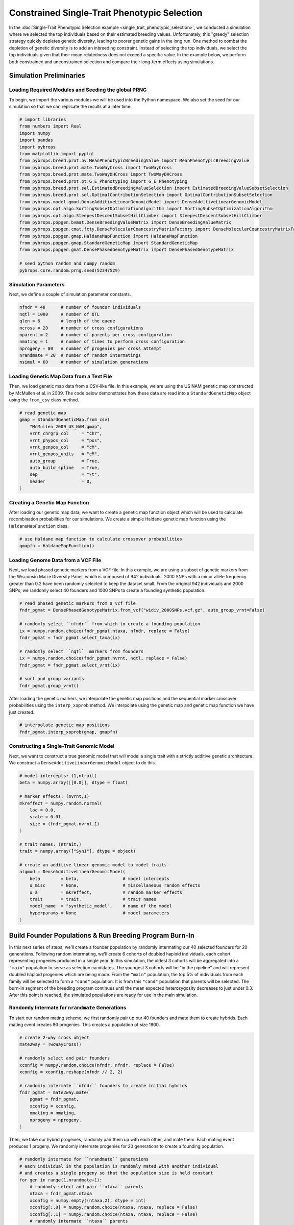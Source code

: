 Constrained Single-Trait Phenotypic Selection
#############################################

In the :doc:`Single-Trait Phenotypic Selection example <single_trait_phenotypic_selection>`, we conducted a simulation where we selected the top individuals based on their estimated breeding values. Unfortunately, this "greedy" selection strategy quickly depletes genetic diversity, leading to poorer genetic gains in the long run. One method to combat the depletion of genetic diversity is to add an inbreeding constraint. Instead of selecting the top individuals, we select the top  individuals given that their mean relatedness does not exceed a specific value. In the example below, we perform both constrained and unconstrained selection and compare their long-term effects using simulations.

Simulation Preliminaries
========================

Loading Required Modules and Seeding the global PRNG
----------------------------------------------------

To begin, we import the various modules we will be used into the Python namespace. We also set the seed for our simulation so that we can replicate the results at a later time.

.. code-block:: python

    # import libraries
    from numbers import Real
    import numpy
    import pandas
    import pybrops
    from matplotlib import pyplot
    from pybrops.breed.prot.bv.MeanPhenotypicBreedingValue import MeanPhenotypicBreedingValue
    from pybrops.breed.prot.mate.TwoWayCross import TwoWayCross
    from pybrops.breed.prot.mate.TwoWayDHCross import TwoWayDHCross
    from pybrops.breed.prot.pt.G_E_Phenotyping import G_E_Phenotyping
    from pybrops.breed.prot.sel.EstimatedBreedingValueSelection import EstimatedBreedingValueSubsetSelection
    from pybrops.breed.prot.sel.OptimalContributionSelection import OptimalContributionSubsetSelection
    from pybrops.model.gmod.DenseAdditiveLinearGenomicModel import DenseAdditiveLinearGenomicModel
    from pybrops.opt.algo.SortingSubsetOptimizationAlgorithm import SortingSubsetOptimizationAlgorithm
    from pybrops.opt.algo.SteepestDescentSubsetHillClimber import SteepestDescentSubsetHillClimber
    from pybrops.popgen.bvmat.DenseBreedingValueMatrix import DenseBreedingValueMatrix
    from pybrops.popgen.cmat.fcty.DenseMolecularCoancestryMatrixFactory import DenseMolecularCoancestryMatrixFactory
    from pybrops.popgen.gmap.HaldaneMapFunction import HaldaneMapFunction
    from pybrops.popgen.gmap.StandardGeneticMap import StandardGeneticMap
    from pybrops.popgen.gmat.DensePhasedGenotypeMatrix import DensePhasedGenotypeMatrix

    # seed python random and numpy random
    pybrops.core.random.prng.seed(52347529)

Simulation Parameters
---------------------

Next, we define a couple of simulation parameter constants.

.. code-block:: python

    nfndr = 40      # number of founder individuals
    nqtl = 1000     # number of QTL
    qlen = 6        # length of the queue
    ncross = 20     # number of cross configurations
    nparent = 2     # number of parents per cross configuration
    nmating = 1     # number of times to perform cross configuration
    nprogeny = 80   # number of progenies per cross attempt
    nrandmate = 20  # number of random intermatings
    nsimul = 60     # number of simulation generations

Loading Genetic Map Data from a Text File
-----------------------------------------

Then, we load genetic map data from a CSV-like file. In this example, we are using the US NAM genetic map constructed by McMullen et al. in 2009. The code below demonstrates how these data are read into a ``StandardGeneticMap`` object using the ``from_csv`` class method.

.. code-block:: python

    # read genetic map
    gmap = StandardGeneticMap.from_csv(
        "McMullen_2009_US_NAM.gmap",
        vrnt_chrgrp_col     = "chr",
        vrnt_phypos_col     = "pos",
        vrnt_genpos_col     = "cM",
        vrnt_genpos_units   = "cM",
        auto_group          = True,
        auto_build_spline   = True,
        sep                 = "\t",
        header              = 0,
    )

Creating a Genetic Map Function
-------------------------------

After loading our genetic map data, we want to create a genetic map function object which will be used to calculate recombination probabilities for our simulations. We create a simple Haldane genetic map function using the ``HaldaneMapFunction`` class.

.. code-block:: python

    # use Haldane map function to calculate crossover probabilities
    gmapfn = HaldaneMapFunction()

Loading Genome Data from a VCF File
-----------------------------------

Next, we load phased genetic markers from a VCF file. In this example, we are using a subset of genetic markers from the Wisconsin Maize Diversity Panel, which is composed of 942 individuals. 2000 SNPs with a minor allele frequency greater than 0.2 have been randomly selected to keep the dataset small. From the original 942 individuals and 2000 SNPs, we randomly select 40 founders and 1000 SNPs to create a founding synthetic population.

.. code-block:: python

    # read phased genetic markers from a vcf file
    fndr_pgmat = DensePhasedGenotypeMatrix.from_vcf("widiv_2000SNPs.vcf.gz", auto_group_vrnt=False)

    # randomly select ``nfndr`` from which to create a founding population
    ix = numpy.random.choice(fndr_pgmat.ntaxa, nfndr, replace = False)
    fndr_pgmat = fndr_pgmat.select_taxa(ix)

    # randomly select ``nqtl`` markers from founders
    ix = numpy.random.choice(fndr_pgmat.nvrnt, nqtl, replace = False)
    fndr_pgmat = fndr_pgmat.select_vrnt(ix)

    # sort and group variants
    fndr_pgmat.group_vrnt()

After loading the genetic markers, we interpolate the genetic map positions and the sequential marker crossover probabilities using the ``interp_xoprob`` method. We interpolate using the genetic map and genetic map function we have just created.

.. code-block:: python

    # interpolate genetic map positions
    fndr_pgmat.interp_xoprob(gmap, gmapfn)

Constructing a Single-Trait Genomic Model
-----------------------------------------

Next, we want to construct a true genomic model that will model a single trait with a strictly additive genetic architecture. We construct a ``DenseAdditiveLinearGenomicModel`` object to do this.

.. code-block:: python

    # model intercepts: (1,ntrait)
    beta = numpy.array([[0.0]], dtype = float)

    # marker effects: (nvrnt,1)
    mkreffect = numpy.random.normal(
        loc = 0.0,
        scale = 0.01,
        size = (fndr_pgmat.nvrnt,1)
    )

    # trait names: (ntrait,)
    trait = numpy.array(["Syn1"], dtype = object)

    # create an additive linear genomic model to model traits
    algmod = DenseAdditiveLinearGenomicModel(
        beta        = beta,                 # model intercepts
        u_misc      = None,                 # miscellaneous random effects
        u_a         = mkreffect,            # random marker effects
        trait       = trait,                # trait names
        model_name  = "synthetic_model",    # name of the model
        hyperparams = None                  # model parameters
    )

Build Founder Populations & Run Breeding Program Burn-In
========================================================

In this next series of steps, we'll create a founder population by randomly intermating our 40 selected founders for 20 generations. Following random intermating, we'll create 6 cohorts of doubled haploid individuals, each cohort representing progenies produced in a single year. In this simulation, the oldest 3 cohorts will be aggregated into a ``"main"`` population to serve as selection candidates. The youngest 3 cohorts will be "in the pipeline" and will represent doubled haploid progenies which are being made. From the ``"main"`` population, the top 5% of individuals from each family will be selected to form a ``"cand"`` population. It is from this ``"cand"`` population that parents will be selected. The burn-in segment of the breeding program continues until the mean expected heterozygosity decreases to just under 0.3. After this point is reached, the simulated populations are ready for use in the main simulation.

Randomly Intermate for ``nrandmate`` Generations
------------------------------------------------

To start our random mating scheme, we first randomly pair up our 40 founders and mate them to create hybrids. Each mating event creates 80 progenies. This creates a population of size 1600.

.. code-block:: python

    # create 2-way cross object
    mate2way = TwoWayCross()

    # randomly select and pair founders
    xconfig = numpy.random.choice(nfndr, nfndr, replace = False)
    xconfig = xconfig.reshape(nfndr // 2, 2)

    # randomly intermate ``nfndr`` founders to create initial hybrids
    fndr_pgmat = mate2way.mate(
        pgmat = fndr_pgmat,
        xconfig = xconfig,
        nmating = nmating,
        nprogeny = nprogeny,
    )

Then, we take our hybrid progenies, randomly pair them up with each other, and mate them. Each mating event produces 1 progeny. We randomly intermate progenies for 20 generations to create a founding population.

.. code-block:: python

    # randomly intermate for ``nrandmate`` generations
    # each individual in the population is randomly mated with another individual
    # and creates a single progeny so that the population size is held constant
    for gen in range(1,nrandmate+1):
        # randomly select and pair ``ntaxa`` parents
        ntaxa = fndr_pgmat.ntaxa
        xconfig = numpy.empty((ntaxa,2), dtype = int)
        xconfig[:,0] = numpy.random.choice(ntaxa, ntaxa, replace = False)
        xconfig[:,1] = numpy.random.choice(ntaxa, ntaxa, replace = False)
        # randomly intermate ``ntaxa`` parents
        fndr_pgmat = mate2way.mate(
            pgmat = fndr_pgmat,
            xconfig = xconfig,
            nmating = 1,
            nprogeny = 1,
        )
        print("Random Intermating:", gen)

Create Breeding Protocols for Burn-In
-------------------------------------

Next, we make a 2-way DH cross protocol for our burn-in stage.

.. code-block:: python

    # create a 2-way DH cross object, use the counters from the 2-way cross object
    mate2waydh = TwoWayDHCross(
        progeny_counter = mate2way.progeny_counter,
        family_counter  = mate2way.family_counter,
    )

We also create a genotyping protocol that converts phased genotypes to unphased genotypes.

.. code-block:: python

    # create a genotyping protocol
    gtprot = DenseUnphasedGenotyping()

To simulate phenotypes, we create a simple :math:`G+E` phenotyping protocol that phenotypes individuals in 4 locations, 1 replication each location. We use the founding population we have just created with random mating to set the narrow sense heritability at the single plot level to 0.4. With 4 replications, this increases the heritability to approximately 0.7 to begin.

.. code-block:: python

    # create a phenotyping protocol
    ptprot = G_E_Phenotyping(algmod, 4, 1)
    ptprot.set_h2(0.4, fndr_pgmat)

Next, we create a breeding value estimation protocol that simply uses means to estimate breeding value.

.. code-block:: python

    # create a breeding value estimation protocol
    bvprot = MeanPhenotypicBreedingValue("taxa", "taxa_grp", trait)

Create a Within-Family Selection Function
-----------------------------------------

Next, we create a custom function to manually select individuals within families based on their breeding values. This function selects the top ``nindiv`` individuals within each family and outputs a set of indices corresponding to these individuals.

.. code-block:: python

    # define function to do within family selection based on yield
    def within_family_selection(bvmat: DenseBreedingValueMatrix, nindiv: int) -> numpy.ndarray:
        order = numpy.arange(bvmat.ntaxa)
        value = bvmat.mat[:,0] # get yield breeding values
        indices = []
        groups = numpy.unique(bvmat.taxa_grp)
        for group in groups:
            mask = bvmat.taxa_grp == group
            tmp_order = order[mask]
            tmp_value = value[mask]
            value_argsort = tmp_value.argsort()
            ix = value_argsort[::-1][:nindiv]
            indices.append(tmp_order[ix])
        indices = numpy.concatenate(indices)
        return indices

Create Cohort Structure
-----------------------

In the next step, we create a cohort structure as described at the beginning of this section. We utilize dictionaries to keep track of our cohorts and populations.

.. code-block:: python

    # create a dictionary to store founder individuals
    fndr_genome = {"cand":None,   "main":None,   "queue":[]}
    fndr_geno   = {"cand":None,   "main":None,   "queue":[]}
    fndr_pheno  = {"cand":None,   "main":None}
    fndr_bval   = {"cand":None,   "main":None}
    fndr_gmod   = {"cand":algmod, "main":algmod, "true":algmod}

In the code block below, we define a helper function to help us create initial cohorts of individuals from our starting randomly mated population.

.. code-block:: python

    # define a helper function to help make cohorts of individuals
    def cohort(
            mate2waydh: MatingProtocol, 
            pgmat: DensePhasedGenotypeMatrix, 
            ncross: int, 
            nparent: int,
            nmating: int, 
            nprogeny: int
        ) -> DensePhasedGenotypeMatrix:
        # sample indicies of individuals and reshape for input into mating protocol
        xconfix = numpy.random.choice(pgmat.ntaxa, ncross * nparent, replace = False)
        xconfig = xconfix.reshape(ncross, nparent)
        # mate individuals
        out = mate2waydh.mate(pgmat, xconfig, nmating, nprogeny)
        return out

Next, we fill our cohort queue and construct the ``"main"`` and ``"cand"`` populations from the queue.

.. code-block:: python

    # fill queue with cohort genomes derived from randomly mating the founders
    fndr_genome["queue"] = [cohort(mate2waydh, fndr_pgmat, ncross, nparent, nmating, nprogeny) for _ in range(qlen)]

    # construct the main population genomes from the first three cohorts in the queue
    fndr_genome["main"] = DensePhasedGenotypeMatrix.concat_taxa(fndr_genome["queue"][0:3])

    # genotype individuals to fill the genotyping queue
    fndr_geno["queue"] = [gtprot.genotype(genome) for genome in fndr_genome["queue"]]

    # construct the main population genotypes from the first three cohorts in the queue
    fndr_geno["main"] = DenseGenotypeMatrix.concat_taxa(fndr_geno["queue"][0:3])

    # phenotype the main population
    fndr_pheno["main"] = ptprot.phenotype(fndr_genome["main"])

    # calculate breeding values for the main population
    fndr_bval["main"] = bvprot.estimate(fndr_pheno["main"], fndr_geno["main"])

    # calculate indices for within family selection to get parental candidates
    ix = within_family_selection(fndr_bval["main"], 4) # select top 5%

    # select parental candidates
    fndr_genome["cand"] = fndr_genome["main"].select_taxa(ix)
    fndr_geno["cand"]   = fndr_geno["main"].select_taxa(ix)
    fndr_bval["cand"]   = fndr_bval["main"].select_taxa(ix)

Create a Burn-In Selection Protocol Object
------------------------------------------

Next, we create a selection protocol for our burn-in loop. This selects individuals with the best breeding values for our synthetic trait.

.. code-block:: python

    # use a hillclimber for the single-objective optimization algorithm
    soalgo = SortingSubsetOptimizationAlgorithm()

    # create a selection protocol that selects based on EBVs with an inbreeding constraint
    burnin_selprot = EstimatedBreedingValueSubsetSelection(
        ntrait       = 1,            # number of expected traits
        unscale      = True,         # unscale breeding values to human-readable format
        ncross       = 20,           # number of cross configurations
        nparent      = 2,            # number of parents per cross configuration
        nmating      = 1,            # number of matings per cross configuration
        nprogeny     = 80,           # number of progeny per mating event
        nobj         = 1,            # number of objectives == 1 == yield
        soalgo       = soalgo,       # use sorting algorithm to solve single-objective problem
    )

Running a Population Burn-in until MEH is slightly less than 0.30
-----------------------------------------------------------------

Finally, we perform selection on our populations until the mean expected heterozygosity of the ``"main"`` population reaches slightly less than 0.30. This in effect sets the starting genetic diversity for our simulations so that they are not as dependent on the set of founders that were initially randomly selected.

.. code-block:: python

    i = 0
    while fndr_genome["main"].meh() > 0.30:
        # parental selection: select parents from parental candidates
        selcfg = burnin_selprot.select(
            pgmat = fndr_genome["cand"],
            gmat  = fndr_geno["cand"],
            ptdf  = fndr_pheno["cand"],
            bvmat = fndr_bval["cand"],
            gpmod = fndr_gmod["cand"],
            t_cur = 0,
            t_max = 0,
        )
        # mate: create new genomes; discard oldest cohort; concat new main population
        new_genome = mate2waydh.mate(
            pgmat    = selcfg.pgmat,
            xconfig  = selcfg.xconfig,
            nmating  = selcfg.nmating,
            nprogeny = selcfg.nprogeny,
        )
        fndr_genome["queue"].append(new_genome)
        discard = fndr_genome["queue"].pop(0)
        fndr_genome["main"] = DensePhasedGenotypeMatrix.concat_taxa(fndr_genome["queue"][0:3])
        # evaluate: genotype new genomes; discard oldest cohort; concat new main population
        new_geno = gtprot.genotype(new_genome)
        fndr_geno["queue"].append(new_geno)
        discard = fndr_geno["queue"].pop(0)
        fndr_geno["main"] = DenseGenotypeMatrix.concat_taxa(fndr_geno["queue"][0:3])
        # evaluate: phenotype main population
        fndr_pheno["main"] = ptprot.phenotype(fndr_genome["main"])
        # evaluate: calculate breeding values for the main population
        fndr_bval["main"] = bvprot.estimate(fndr_pheno["main"], fndr_geno["main"])
        # survivor selection: select parental candidate indices from main population
        ix = within_family_selection(fndr_bval["main"], 4) # select top 5%
        # survivor selection: select parental candidates from main population
        fndr_genome["cand"] = fndr_genome["main"].select_taxa(ix)
        fndr_geno["cand"] = fndr_geno["main"].select_taxa(ix)
        fndr_bval["cand"] = fndr_bval["main"].select_taxa(ix)
        print("Burn-in:", i+1)
        i += 1

    print("Starting MEH:", fndr_genome["main"].meh())

Simulation Setup
================

In the sections above, we created the starting point for our simulations. In these next sections, we'll test two selection strategies: one constrained by inbreeding, and another unconstrained by inbreeding. We'll plot and compare the results of these simulations.

Create a Constrained Selection Protocol Object
----------------------------------------------

First, we'll define a selection protocol where individuals are selected on their breeding values subject to an inbreeding constraint specified by the user. We'll use the ``OptimalContributionSubsetSelection`` class to accomplish this task and provide objective and inequality constraint violation transformation functions to create such a scenario.

.. code-block:: python

    # create a dense molecular coancestry matrix factory
    cmatfcty = DenseMolecularCoancestryMatrixFactory()

    # define an objective transformation function
    def obj_trans(
            decnvec: numpy.ndarray,
            latentvec: numpy.ndarray, 
            **kwargs: dict
        ) -> numpy.ndarray:
        """
        Receive an incoming vector of [MGR,BV1,...,BVn] and transform it to
        [BV1,...,BVn].

        Where::
        
            - MGR is the mean genomic relationship (kinship; in range [0,1]).
            - BVn is the nth mean breeding value for the subset.

        Parameters
        ----------
        decnvec : numpy.ndarray
            A decision space vector of shape (ndecn,)
        latentvec : numpy.ndarray
            A latent space function vector of shape (1+ntrait,)
        
        Returns
        -------
        out : numpy.ndarray
            A vector of shape (ntrait,).
        """
        # extract trait(s) as objective(s)
        return latentvec[1:]

    # define an inequality constraint violation function
    def ineqcv_trans(
            decnvec: numpy.ndarray,
            latentvec: numpy.ndarray, 
            maxinb: Real,
            **kwargs: dict
        ) -> numpy.ndarray:
        """
        A custom inequality constraint violation function.

        Parameters
        ----------
        decnvec : numpy.ndarray
            A decision space vector of shape (ndecn,)
        latentvec : numpy.ndarray
            A latent space function vector of shape (1+ntrait,)
        minvec : numpy.ndarray
            Vector of minimum values for which the latent vector can take.
        
        Returns
        -------
        out : numpy.ndarray
            An inequality constraint violation vector of shape (1,).
        """
        # calculate constraint violation for inbreeding
        out = numpy.array([max(latentvec[0] - maxinb, 0.0)], dtype = float)
        # return inequality constraint violation array
        return out

    # use a hillclimber for the single-objective optimization algorithm
    soalgo = SteepestDescentSubsetHillClimber()

    # create a selection protocol that selects based on EBVs with an inbreeding constraint
    const_selprot = OptimalContributionSubsetSelection(
        ntrait       = 1,            # number of expected traits
        cmatfcty     = cmatfcty,     # coancestry/kinship matrix factory
        unscale      = True,         # unscale breeding values to human-readable format
        ncross       = 20,           # number of cross configurations
        nparent      = 2,            # number of parents per cross configuration
        nmating      = 1,            # number of matings per cross configuration
        nprogeny     = 80,           # number of progeny per mating event
        nobj         = 1,            # number of objectives == ntrait
        obj_trans    = obj_trans,    # latent vector transformation to create objective function
        nineqcv      = 1,            # number of inequality constraint violations
        ineqcv_trans = ineqcv_trans, # latent vector transformation to create inequality constraints
        ineqcv_trans_kwargs = {      # keyword arguments
            "maxinb": 1.0
        },
        soalgo       = soalgo,       # use hillclimber to solve single-objective problem
    )

Create an Unconstrained Selection Protocol Object
-------------------------------------------------

Second, we'll define a selection protocol where individuals are selected solely on their breeding values. We'll use the ``EstimatedBreedingValueSubsetSelection`` to accomplish this task.

.. code-block:: python

    # use a sorting algorithm for the single-objective optimization algorithm
    soalgo = SortingSubsetOptimizationAlgorithm()

    # create a selection protocol that selects based on EBVs with an inbreeding constraint
    unconst_selprot = EstimatedBreedingValueSubsetSelection(
        ntrait       = 1,            # number of expected traits
        unscale      = True,         # unscale breeding values to human-readable format
        ncross       = 20,           # number of cross configurations
        nparent      = 2,            # number of parents per cross configuration
        nmating      = 1,            # number of matings per cross configuration
        nprogeny     = 80,           # number of progeny per mating event
        nobj         = 1,            # number of objectives == ntrait
        soalgo       = soalgo,       # use sorting algorithm to solve single-objective problem
    )

Make a Statistics Recording Helper Function
-------------------------------------------

To assist in record keeping, we'll create a function to help us record simulation metrics and store them into a dictionary.

.. code-block:: python

    # make recording helper function
    def record(lbook: dict, gen: int, genome: dict, geno: dict, pheno: dict, bval: dict, gmod: dict) -> None:
        lbook["gen"].append(gen)
        lbook["main_meh"].append(genome["main"].meh())
        ################### main true lower selection limits ###################
        tmp = gmod["true"].lsl(genome["main"], unscale = True)
        lbook["main_Syn1_lsl"].append(tmp[0])
        ################### main true lower selection limits ###################
        tmp = gmod["true"].usl(genome["main"], unscale = True)
        lbook["main_Syn1_usl"].append(tmp[0])
        ###################### main true breeding values #######################
        tbv = gmod["true"].gebv(genome["main"])
        ################## main true breeding value minimums ###################
        tmp = tbv.tmin(unscale = True)
        lbook["main_Syn1_tbv_min"].append(tmp[0])
        #################### main true breeding value means ####################
        tmp = tbv.tmean(unscale = True)
        lbook["main_Syn1_tbv_mean"].append(tmp[0])
        ################## main true breeding value maximums ###################
        tmp = tbv.tmax(unscale = True)
        lbook["main_Syn1_tbv_max"].append(tmp[0])
        ############# main true breeding value standard deviations #############
        tmp = tbv.tstd(unscale = True)
        lbook["main_Syn1_tbv_std"].append(tmp[0])
        ##################### main true genetic variances ######################
        tmp = gmod["true"].var_A(genome["main"])
        lbook["main_Syn1_tbv_var_A"].append(tmp[0])
        ###################### main true genic variances #######################
        tmp = gmod["true"].var_a(genome["main"])
        lbook["main_Syn1_tbv_var_a"].append(tmp[0])
        #################### main estimated breeding values ####################
        ebv = bval["main"]
        ################ main estimated breeding value minimums ################
        tmp = ebv.tmin(unscale = True)
        lbook["main_Syn1_ebv_min"].append(tmp[0])
        #################### main true breeding value means ####################
        tmp = ebv.tmean(unscale = True)
        lbook["main_Syn1_ebv_mean"].append(tmp[0])
        ################## main true breeding value maximums ###################
        tmp = ebv.tmax(unscale = True)
        lbook["main_Syn1_ebv_max"].append(tmp[0])
        ############# main true breeding value standard deviations #############
        tmp = ebv.tstd(unscale = True)
        lbook["main_Syn1_ebv_std"].append(tmp[0])

Simulate Constrained Phenotypic Selection for 60 Generations
============================================================

The next subsections detail simulations in the constrained scenario.

Copy Founders
-------------

First we'll copy our founder populations so that we don't modify them and can use them for repeated simulations.

.. code-block:: python

    # deep copy founder populations, bvals, etc. so we can replicate if needed
    simul_genome = copy.deepcopy(fndr_genome)
    simul_geno   = copy.deepcopy(fndr_geno)
    simul_pheno  = copy.deepcopy(fndr_pheno)
    simul_bval   = copy.deepcopy(fndr_bval)
    simul_gmod   = copy.deepcopy(fndr_gmod)

Rudimentary Logbooks
--------------------

Then, we'll make a dictionary logbook to store simulation metrics.

.. code-block:: python

    # make a dictionary logbook
    const_lbook = {
        "gen"                   : [],
        "main_meh"              : [],
        "main_Syn1_lsl"         : [],
        "main_Syn1_usl"         : [],
        "main_Syn1_tbv_min"     : [],
        "main_Syn1_tbv_mean"    : [],
        "main_Syn1_tbv_max"     : [],
        "main_Syn1_tbv_std"     : [],
        "main_Syn1_tbv_var_A"   : [],
        "main_Syn1_tbv_var_a"   : [],
        "main_Syn1_ebv_min"     : [],
        "main_Syn1_ebv_mean"    : [],
        "main_Syn1_ebv_max"     : [],
        "main_Syn1_ebv_std"     : [],
    }

Simulation Main Loop
--------------------

Next, we'll simulate our breeding program for 60 generations. We'll start at an inbreeding constraint of 0.84 or less to begin and gradually increase the maximum allowed inbreeding to 1.0 (complete homozygosity; zero genetic diversity) by the end of the simulation.

.. code-block:: python

    # record initial statistics
    record(const_lbook, 0, simul_genome, simul_geno, simul_pheno, simul_bval, simul_gmod)

    # create constraint change over time
    # 0.84 manually determined from Pareto frontier examination
    maxinb = numpy.linspace(0.84, 1, nsimul+1)

    # main simulation loop
    for gen in range(1,nsimul+1):
        # set the inbreeding constraint
        const_selprot.ineqcv_trans_kwargs["maxinb"] = maxinb[gen]
        # parental selection: select parents from parental candidates
        selcfg = const_selprot.select(
            pgmat = simul_genome["cand"],
            gmat  = simul_geno["cand"],
            ptdf  = simul_pheno["cand"],
            bvmat = simul_bval["cand"],
            gpmod = simul_gmod["cand"],
            t_cur = 0,
            t_max = 0,
        )
        # mate: create new genomes; discard oldest cohort; concat new main population
        new_genome = mate2waydh.mate(
            pgmat    = selcfg.pgmat,
            xconfig  = selcfg.xconfig,
            nmating  = selcfg.nmating,
            nprogeny = selcfg.nprogeny,
        )
        simul_genome["queue"].append(new_genome)
        discard = simul_genome["queue"].pop(0)
        simul_genome["main"] = DensePhasedGenotypeMatrix.concat_taxa(simul_genome["queue"][0:3])
        # evaluate: genotype new genomes; discard oldest cohort; concat new main population
        new_geno = gtprot.genotype(new_genome)
        simul_geno["queue"].append(new_geno)
        discard = simul_geno["queue"].pop(0)
        simul_geno["main"] = DenseGenotypeMatrix.concat_taxa(simul_geno["queue"][0:3])
        # evaluate: phenotype main population
        simul_pheno["main"] = ptprot.phenotype(simul_genome["main"])
        # evaluate: calculate breeding values for the main population
        simul_bval["main"] = bvprot.estimate(simul_pheno["main"], simul_geno["main"])
        # survivor selection: select parental candidate indices from main population
        ix = within_family_selection(simul_bval["main"], 4) # select top 5%
        # survivor selection: select parental candidates from main population
        simul_genome["cand"] = simul_genome["main"].select_taxa(ix)
        simul_geno["cand"] = simul_geno["main"].select_taxa(ix)
        simul_bval["cand"] = simul_bval["main"].select_taxa(ix)
        # record statistics
        record(const_lbook, gen, simul_genome, simul_geno, simul_pheno, simul_bval, simul_gmod)
        print("Generation:", gen)

Saving Results to a File
------------------------

Finally, we'll save the results of our simulation to a CSV file.

.. code-block:: python

    # create output dataframe and save
    const_lbook_df = pandas.DataFrame(const_lbook)
    const_lbook_df.to_csv("const_lbook.csv", sep = ",", index = False)

Simulate Unconstrained Phenotypic Selection for 60 Generations
==============================================================

The next subsections detail simulations in the unconstrained scenario.

Copy Founders
-------------

As before, we'll copy our founder populations so that we don't modify them and can use them for repeated simulations.

.. code-block:: python

    # deep copy founder populations, bvals, etc. so we can replicate if needed
    simul_genome = copy.deepcopy(fndr_genome)
    simul_geno   = copy.deepcopy(fndr_geno)
    simul_pheno  = copy.deepcopy(fndr_pheno)
    simul_bval   = copy.deepcopy(fndr_bval)
    simul_gmod   = copy.deepcopy(fndr_gmod)

Rudimentary Logbooks
--------------------

Then, we'll make a dictionary logbook to store simulation metrics.

.. code-block:: python

    # make a dictionary logbook
    unconst_lbook = {
        "gen"                   : [],
        "main_meh"              : [],
        "main_Syn1_lsl"         : [],
        "main_Syn1_usl"         : [],
        "main_Syn1_tbv_min"     : [],
        "main_Syn1_tbv_mean"    : [],
        "main_Syn1_tbv_max"     : [],
        "main_Syn1_tbv_std"     : [],
        "main_Syn1_tbv_var_A"   : [],
        "main_Syn1_tbv_var_a"   : [],
        "main_Syn1_ebv_min"     : [],
        "main_Syn1_ebv_mean"    : [],
        "main_Syn1_ebv_max"     : [],
        "main_Syn1_ebv_std"     : [],
    }

Simulation Main Loop
--------------------

Next, we'll simulate our breeding program for 60 generations.

.. code-block:: python

    # record initial statistics
    record(unconst_lbook, 0, simul_genome, simul_geno, simul_pheno, simul_bval, simul_gmod)

    # main simulation loop
    for gen in range(1,nsimul+1):
        # parental selection: select parents from parental candidates
        selcfg = unconst_selprot.select(
            pgmat = simul_genome["cand"],
            gmat  = simul_geno["cand"],
            ptdf  = simul_pheno["cand"],
            bvmat = simul_bval["cand"],
            gpmod = simul_gmod["cand"],
            t_cur = 0,
            t_max = 0,
        )
        # mate: create new genomes; discard oldest cohort; concat new main population
        new_genome = mate2waydh.mate(
            pgmat    = selcfg.pgmat,
            xconfig  = selcfg.xconfig,
            nmating  = selcfg.nmating,
            nprogeny = selcfg.nprogeny,
        )
        simul_genome["queue"].append(new_genome)
        discard = simul_genome["queue"].pop(0)
        simul_genome["main"] = DensePhasedGenotypeMatrix.concat_taxa(simul_genome["queue"][0:3])
        # evaluate: genotype new genomes; discard oldest cohort; concat new main population
        new_geno = gtprot.genotype(new_genome)
        simul_geno["queue"].append(new_geno)
        discard = simul_geno["queue"].pop(0)
        simul_geno["main"] = DenseGenotypeMatrix.concat_taxa(simul_geno["queue"][0:3])
        # evaluate: phenotype main population
        simul_pheno["main"] = ptprot.phenotype(simul_genome["main"])
        # evaluate: calculate breeding values for the main population
        simul_bval["main"] = bvprot.estimate(simul_pheno["main"], simul_geno["main"])
        # survivor selection: select parental candidate indices from main population
        ix = within_family_selection(simul_bval["main"], 4) # select top 5%
        # survivor selection: select parental candidates from main population
        simul_genome["cand"] = simul_genome["main"].select_taxa(ix)
        simul_geno["cand"] = simul_geno["main"].select_taxa(ix)
        simul_bval["cand"] = simul_bval["main"].select_taxa(ix)
        # record statistics
        record(unconst_lbook, gen, simul_genome, simul_geno, simul_pheno, simul_bval, simul_gmod)
        print("Generation:", gen)

Saving Results to a File
------------------------

Finally, we'll save the results of our simulation to a CSV file.

.. code-block:: python

    # create output dataframe and save
    unconst_lbook_df = pandas.DataFrame(unconst_lbook)
    unconst_lbook_df.to_csv("unconst_lbook.csv", sep = ",", index = False)

Visualizing Breeding Program Simulation Results with ``matplotlib``
===================================================================

Visualizing True Breeding Values (TBVs)
---------------------------------------

Using the results, we'll visualize the population mean true breeding values for the constrained and unconstrained scenarios. Furthermore, we'll plot the upper and lower selection limits to depict the narrowing of the genetic diverity over time.

.. code-block:: python

    # create static figure
    fig = pyplot.figure()
    ax = pyplot.axes()
    ax.plot(const_lbook_df["gen"],   const_lbook_df["main_Syn1_tbv_mean"],   '-b',  label = "Const. Sel.: Mean Pop. TBV")
    ax.plot(const_lbook_df["gen"],   const_lbook_df["main_Syn1_lsl"],   ':b',  label = "Const. Sel.: LSL")
    ax.plot(const_lbook_df["gen"],   const_lbook_df["main_Syn1_usl"],   '--b', label = "Const. Sel.: USL")
    ax.plot(unconst_lbook_df["gen"], unconst_lbook_df["main_Syn1_tbv_mean"], '-r',  label = "Unconst. Sel.: Mean Pop. TBV")
    ax.plot(unconst_lbook_df["gen"], unconst_lbook_df["main_Syn1_lsl"], ':r',  label = "Unconst. Sel.: LSL")
    ax.plot(unconst_lbook_df["gen"], unconst_lbook_df["main_Syn1_usl"], '--r', label = "Unconst. Sel.: USL")
    ax.set_title("Single-Trait Recurrent Phenotypic Selection")
    ax.set_xlabel("Generation")
    ax.set_ylabel("Synthetic Trait Breeding Value")
    ax.legend()
    pyplot.savefig("constrained_single_trait_phenotypic_selection_true_breeding_values.png", dpi = 300)
    pyplot.close(fig)

The figure below is the results of the code above.

.. image:: constrained_single_trait_phenotypic_selection_true_breeding_values.png

Visualizing Estimated Breeding Values (TBVs)
--------------------------------------------

Next, we'll visualize the estimated breeding values.

.. code-block:: python

    # create static figure
    fig = pyplot.figure()
    ax = pyplot.axes()
    ax.plot(const_lbook_df["gen"],   const_lbook_df["main_Syn1_ebv_mean"],   '-b',  label = "Const. Sel.: Mean Pop. EBV")
    ax.plot(const_lbook_df["gen"],   const_lbook_df["main_Syn1_lsl"],   ':b',  label = "Const. Sel.: LSL")
    ax.plot(const_lbook_df["gen"],   const_lbook_df["main_Syn1_usl"],   '--b', label = "Const. Sel.: USL")
    ax.plot(unconst_lbook_df["gen"], unconst_lbook_df["main_Syn1_ebv_mean"], '-r',  label = "Unconst. Sel.: Mean Pop. EBV")
    ax.plot(unconst_lbook_df["gen"], unconst_lbook_df["main_Syn1_lsl"], ':r',  label = "Unconst. Sel.: LSL")
    ax.plot(unconst_lbook_df["gen"], unconst_lbook_df["main_Syn1_usl"], '--r', label = "Unconst. Sel.: USL")
    ax.set_title("Single-Trait Recurrent Phenotypic Selection")
    ax.set_xlabel("Generation")
    ax.set_ylabel("Synthetic Trait Breeding Value")
    ax.legend()
    pyplot.savefig("constrained_single_trait_phenotypic_selection_estimated_breeding_values.png", dpi = 300)
    pyplot.close(fig)

The figure below is the results of the code above.

.. image:: constrained_single_trait_phenotypic_selection_estimated_breeding_values.png

Visualizing Mean Expected Heterozygosity (MEH)
----------------------------------------------

Mean expected heterozygosity is a valuable diversity metric. We'll plot the change in mean expected diversity over time for both the constrained and unconstrained selection scenarios.

.. code-block:: python

    # create static figure
    fig = pyplot.figure()
    ax = pyplot.axes()
    ax.plot(const_lbook_df["gen"],   const_lbook_df["main_meh"],   '-b',  label = "Const. Sel.: Pop. MEH")
    ax.plot(unconst_lbook_df["gen"], unconst_lbook_df["main_meh"], '-r',  label = "Unconst. Sel.: Pop. MEH")
    ax.set_title("Single-Trait Recurrent Phenotypic Selection")
    ax.set_xlabel("Generation")
    ax.set_ylabel("Mean Expected Heterozygosity")
    ax.legend()
    pyplot.savefig("constrained_single_trait_phenotypic_selection_mean_expected_heterozygosity.png", dpi = 300)
    pyplot.close(fig)

The figure below is the results of the code above.

.. image:: constrained_single_trait_phenotypic_selection_mean_expected_heterozygosity.png

Visualizing True Breeding Value Standard Deviations
---------------------------------------------------

Plotting the change in population breeding value variance is another important metric for examining the change in genetic diverity over time. We'll plot the constrained and unconstrained population true breeding value standard deviations over time.

.. code-block:: python

    # create static figure
    fig = pyplot.figure()
    ax = pyplot.axes()
    ax.plot(const_lbook_df["gen"],   const_lbook_df["main_Syn1_tbv_std"],   '-b',  label = "Const. Sel.: Pop. TBV SD")
    ax.plot(unconst_lbook_df["gen"], unconst_lbook_df["main_Syn1_tbv_std"], '-r',  label = "Unconst. Sel.: Pop. TBV SD")
    ax.set_title("Single-Trait Recurrent Phenotypic Selection")
    ax.set_xlabel("Generation")
    ax.set_ylabel("Synthetic Trait Breeding Value Standard Deviation")
    ax.legend()
    pyplot.savefig("constrained_single_trait_phenotypic_selection_true_breeding_value_standard_deviation.png", dpi = 300)
    pyplot.close(fig)

The figure below is the results of the code above.

.. image:: constrained_single_trait_phenotypic_selection_true_breeding_value_standard_deviation.png

Visualizing Estimated Breeding Value Standard Deviations
--------------------------------------------------------

We'll do the same thing as above but with estimated breeding values.

.. code-block:: python

    # create static figure
    fig = pyplot.figure()
    ax = pyplot.axes()
    ax.plot(const_lbook_df["gen"],   const_lbook_df["main_Syn1_ebv_std"],   '-b',  label = "Const. Sel.: Pop. EBV SD")
    ax.plot(unconst_lbook_df["gen"], unconst_lbook_df["main_Syn1_ebv_std"], '-r',  label = "Unconst. Sel.: Pop. EBV SD")
    ax.set_title("Single-Trait Recurrent Phenotypic Selection")
    ax.set_xlabel("Generation")
    ax.set_ylabel("Synthetic Trait Breeding Value Standard Deviation")
    ax.legend()
    pyplot.savefig("constrained_single_trait_phenotypic_selection_estimated_breeding_value_standard_deviation.png", dpi = 300)
    pyplot.close(fig)

The figure below is the results of the code above.

.. image:: constrained_single_trait_phenotypic_selection_estimated_breeding_value_standard_deviation.png
